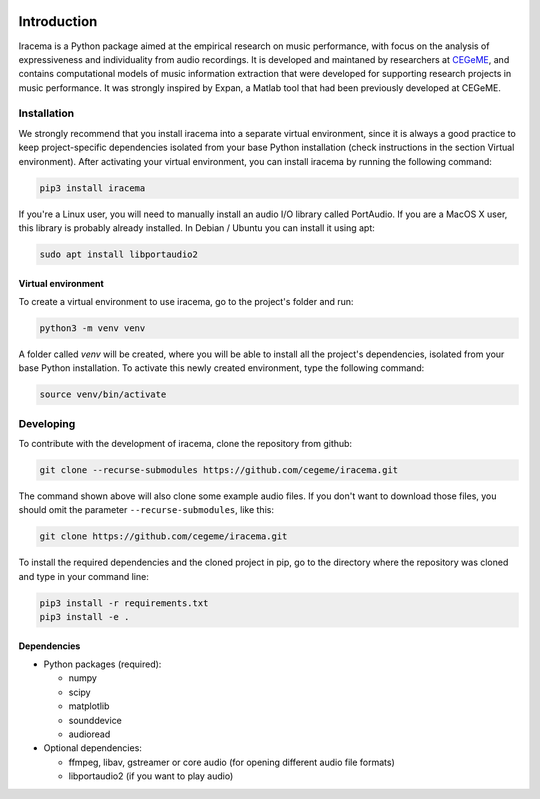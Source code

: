 .. figure:: img/iracema-logo.png
  :width: 50%
  :alt: Iracema

|Tests|

.. |Tests| image:: https://github.com/cegeme/iracema/workflows/Run%20tests/badge.svg


############
Introduction
############

Iracema is a Python package aimed at the empirical research on music
performance, with focus on the analysis of expressiveness and individuality
from audio recordings. It is developed and maintaned by researchers at
CEGeME_, and contains computational models of music information extraction
that were developed for supporting research projects in music performance. It
was strongly inspired by Expan, a Matlab tool that had been previously
developed at CEGeME.

.. _CEGeME: http://musica.ufmg.br/cegeme


************
Installation
************

We strongly recommend that you install iracema into a separate virtual environment,
since it is always a good practice to keep project-specific dependencies isolated
from your base Python installation (check instructions in the section Virtual
environment). After activating your virtual environment, you can install iracema
by running the following command:

.. code-block:: bash

   pip3 install iracema


If you're a Linux user, you will need to manually install an audio I/O library 
called PortAudio. If you are a MacOS X user, this library is probably already
installed. In Debian / Ubuntu you can install it using apt:

.. code-block:: bash

   sudo apt install libportaudio2


Virtual environment
===================

To create a virtual environment to use iracema, go to the project's folder
and run:

.. code-block:: bash

   python3 -m venv venv

A folder called `venv` will be created, where you will be able to install
all the project's dependencies, isolated from your base Python installation.
To activate this newly created environment, type the following command:

.. code-block:: bash

   source venv/bin/activate

**********
Developing
**********

To contribute with the development of iracema, clone the repository from github:

.. code-block:: bash

   git clone --recurse-submodules https://github.com/cegeme/iracema.git


The command shown above will also clone some example audio files. 
If you don't want to download those files, you should omit the
parameter ``--recurse-submodules``, like this:

.. code-block:: bash

   git clone https://github.com/cegeme/iracema.git

  
To install the required dependencies and the cloned project in pip, go to the directory 
where the repository was cloned and type in your command line:

.. code-block:: bash

   pip3 install -r requirements.txt
   pip3 install -e .



Dependencies
============

- Python packages (required):

  * numpy
  * scipy
  * matplotlib
  * sounddevice
  * audioread

- Optional dependencies:

  * ffmpeg, libav, gstreamer or core audio (for opening different audio file
    formats)
  * libportaudio2 (if you want to play audio)
